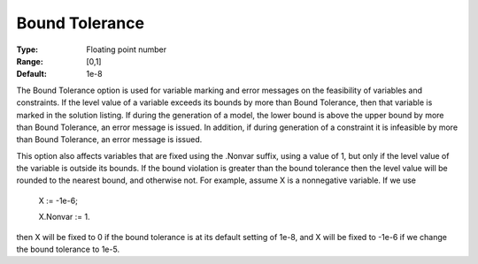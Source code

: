 

.. _Options_Matrix_Generation_-_Bound_Tole:


Bound Tolerance
===============



:Type:	Floating point number	
:Range:	[0,1]	
:Default:	1e-8	



The Bound Tolerance option is used for variable marking and error messages on the feasibility of variables and constraints. If the level value of a variable exceeds its bounds by more than Bound Tolerance, then that variable is marked in the solution listing. If during the generation of a model, the lower bound is above the upper bound by more than Bound Tolerance, an error message is issued. In addition, if during generation of a constraint it is infeasible by more than Bound Tolerance, an error message is issued.



This option also affects variables that are fixed using the .Nonvar suffix, using a value of 1, but only if the level value of the variable is outside its bounds. If the bound violation is greater than the bound tolerance then the level value will be rounded to the nearest bound, and otherwise not. For example, assume X is a nonnegative variable. If we use



	X := -1e-6;

	X.Nonvar := 1.



then X will be fixed to 0 if the bound tolerance is at its default setting of 1e-8, and X will be fixed to -1e-6 if we change the bound tolerance to 1e-5.

